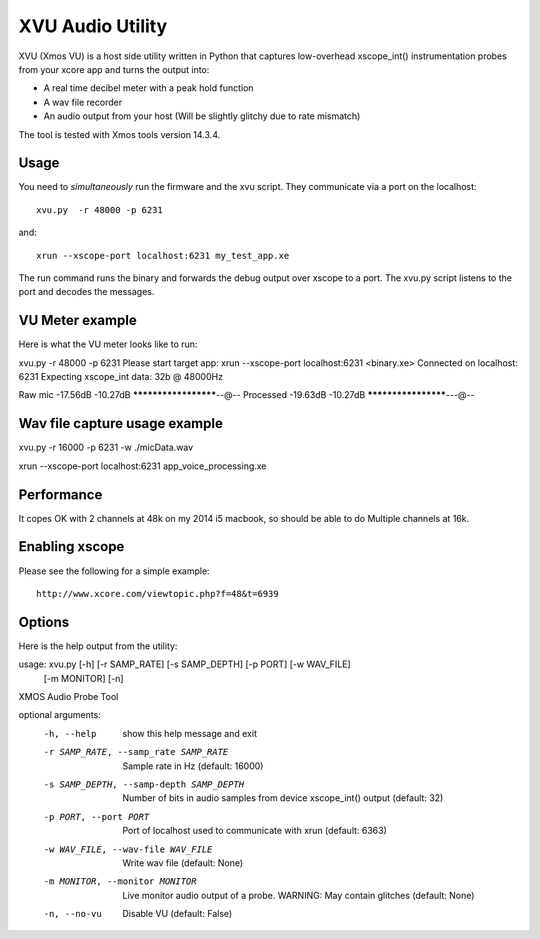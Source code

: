 XVU Audio Utility
=================

XVU (Xmos VU) is a host side utility written in Python that captures low-overhead xscope_int() instrumentation probes from your xcore app and turns the output into:

* A real time decibel meter with a peak hold function
* A wav file recorder
* An audio output from your host (Will be slightly glitchy due to rate mismatch)

The tool is tested with Xmos tools version 14.3.4.

Usage 
-----

You need to *simultaneously* run the firmware and the xvu script. They communicate via a port on the localhost::

  xvu.py  -r 48000 -p 6231

and::

  xrun --xscope-port localhost:6231 my_test_app.xe

The run command runs the binary and forwards the debug output over xscope to a port. The xvu.py script listens to the port and decodes the messages. 

VU Meter example
----------------

Here is what the VU meter looks like to run:
 
xvu.py  -r 48000 -p 6231
Please start target app: xrun --xscope-port localhost:6231 <binary.xe>
Connected on localhost: 6231
Expecting xscope_int data: 32b @ 48000Hz
 
Raw mic     -17.56dB -10.27dB  *********************--@--
Processed   -19.63dB -10.27dB  ********************---@--
 
Wav file capture usage example
------------------------------

xvu.py -r 16000 -p 6231 -w ./micData.wav

xrun --xscope-port localhost:6231 app_voice_processing.xe 


Performance
-----------

It copes OK with 2 channels at 48k on my 2014 i5 macbook, so should be able to do Multiple channels at 16k.

Enabling xscope
---------------

Please see the following for a simple example::

  http://www.xcore.com/viewtopic.php?f=48&t=6939


Options
-------

Here is the help output from the utility:

usage: xvu.py [-h] [-r SAMP_RATE] [-s SAMP_DEPTH] [-p PORT] [-w WAV_FILE]
              [-m MONITOR] [-n]
 
XMOS Audio Probe Tool
 
optional arguments:
  -h, --help            show this help message and exit
  -r SAMP_RATE, --samp_rate SAMP_RATE
                        Sample rate in Hz (default: 16000)
  -s SAMP_DEPTH, --samp-depth SAMP_DEPTH
                        Number of bits in audio samples from device
                        xscope_int() output (default: 32)
  -p PORT, --port PORT  Port of localhost used to communicate with xrun
                        (default: 6363)
  -w WAV_FILE, --wav-file WAV_FILE
                        Write wav file (default: None)
  -m MONITOR, --monitor MONITOR
                        Live monitor audio output of a probe. WARNING: May
                        contain glitches (default: None)
  -n, --no-vu           Disable VU (default: False)
